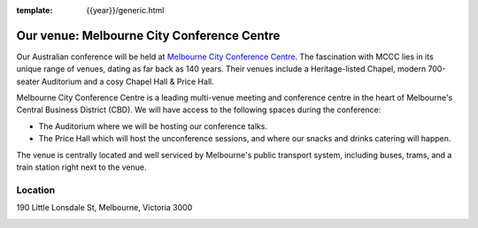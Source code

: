 :template: {{year}}/generic.html

Our venue: Melbourne City Conference Centre
============================================

Our Australian conference will be held at `Melbourne City Conference Centre`_.
The fascination with MCCC lies in its unique range of venues, dating as far back as 140 years. Their venues include a Heritage-listed Chapel, modern 700-seater Auditorium and a cosy Chapel Hall & Price Hall.

.. image:: /_static/conf/images/pics/mccc.jpg

Melbourne City Conference Centre is a leading multi-venue meeting and conference centre in the heart of Melbourne's Central Business District (CBD). 
We will have access to the following spaces during the conference:

* The Auditorium where we will be hosting our conference talks.
* The Price Hall which will host the unconference sessions, and where our snacks and drinks catering will happen.

The venue is centrally located and well serviced by Melbourne's public transport system, including buses, trams, and a train station right next to the venue.

.. _Melbourne City Conference Centre: https://melbourneccc.com.au/

Location
--------

190 Little Lonsdale St, Melbourne, Victoria 3000

.. image:: /_static/conf/images/pics/mccc-location.png